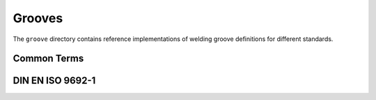 Grooves
=======

The ``groove`` directory contains reference implementations of welding groove definitions for different standards.

Common Terms
############

.. asdf-autoschemas::

    groove/terms-0.1.0

DIN EN ISO 9692-1
#################

.. asdf-autoschemas::

    groove/iso_9692_1_2013_12/*
